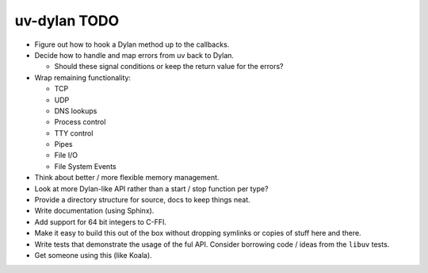 uv-dylan TODO
=============

* Figure out how to hook a Dylan method up to the callbacks.

* Decide how to handle and map errors from uv back to Dylan.

  * Should these signal conditions or keep the return value
    for the errors?

* Wrap remaining functionality:

  * TCP
  * UDP
  * DNS lookups
  * Process control
  * TTY control
  * Pipes
  * File I/O
  * File System Events

* Think about better / more flexible memory management.

* Look at more Dylan-like API rather than a start / stop function
  per type?

* Provide a directory structure for source, docs to keep things neat.

* Write documentation (using Sphinx).

* Add support for 64 bit integers to C-FFI.

* Make it easy to build this out of the box without dropping symlinks
  or copies of stuff here and there.

* Write tests that demonstrate the usage of the ful API. Consider
  borrowing code / ideas from the ``libuv`` tests.

* Get someone using this (like Koala).


